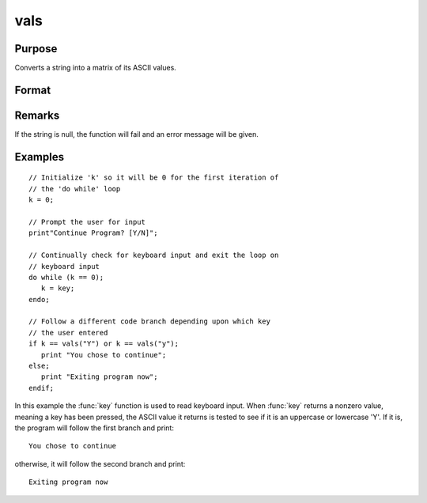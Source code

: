
vals
==============================================

Purpose
----------------

Converts a string into a matrix of its ASCII values.

Format
----------------
.. function:: y = vals(s)

    :param s: string of length :math:`N` where :math:`N > 0`
    :type s: string

    :returns: y (*Nx1 matrix*) containing the ASCII values of the characters in the string *s*.

Remarks
-------

If the string is null, the function will fail and an error message will be given.


Examples
----------------

::

    // Initialize 'k' so it will be 0 for the first iteration of
    // the 'do while' loop
    k = 0;
    
    // Prompt the user for input
    print"Continue Program? [Y/N]";
    
    // Continually check for keyboard input and exit the loop on
    // keyboard input
    do while (k == 0);
       k = key;
    endo;
    
    // Follow a different code branch depending upon which key
    // the user entered
    if k == vals("Y") or k == vals("y");
       print "You chose to continue";
    else;
       print "Exiting program now";
    endif;

In this example the :func:`key` function is used to read 
keyboard input. When :func:`key` returns a nonzero value,
meaning a key has been pressed, the ASCII value it
returns is tested to see if it is an uppercase or lowercase 'Y'.
If it is, the program will follow the first branch and print:

::

    You chose to continue

otherwise, it will follow the second branch and print:

::

    Exiting program now

.. seealso:: Functions :func:`chrs`, :func:`ftos`, :func:`stof`

